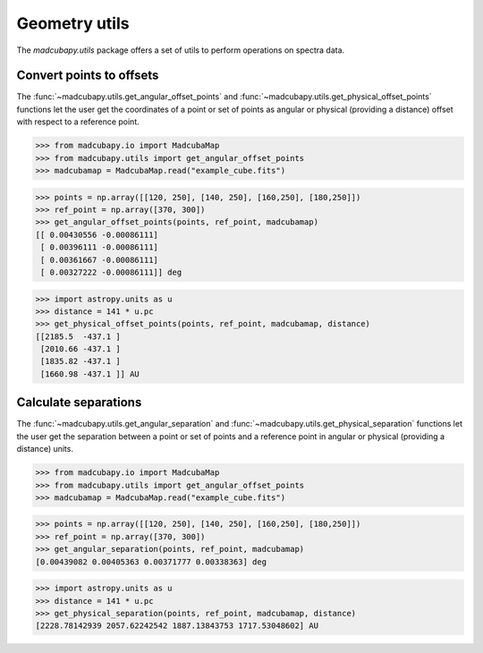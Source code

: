 ##############
Geometry utils
##############

The `madcubapy.utils` package offers a set of utils to perform operations on
spectra data.

Convert points to offsets
=========================

The :func:`~madcubapy.utils.get_angular_offset_points` and
:func:`~madcubapy.utils.get_physical_offset_points` functions let the user
get the coordinates of a point or set of points as angular or physical
(providing a distance) offset with respect to a reference point.

>>> from madcubapy.io import MadcubaMap
>>> from madcubapy.utils import get_angular_offset_points
>>> madcubamap = MadcubaMap.read("example_cube.fits")

>>> points = np.array([[120, 250], [140, 250], [160,250], [180,250]])
>>> ref_point = np.array([370, 300])
>>> get_angular_offset_points(points, ref_point, madcubamap)
[[ 0.00430556 -0.00086111]
 [ 0.00396111 -0.00086111]
 [ 0.00361667 -0.00086111]
 [ 0.00327222 -0.00086111]] deg

>>> import astropy.units as u
>>> distance = 141 * u.pc
>>> get_physical_offset_points(points, ref_point, madcubamap, distance)
[[2185.5  -437.1 ]
 [2010.66 -437.1 ]
 [1835.82 -437.1 ]
 [1660.98 -437.1 ]] AU




Calculate separations
=====================

The :func:`~madcubapy.utils.get_angular_separation` and
:func:`~madcubapy.utils.get_physical_separation` functions let the user
get the separation between a point or set of points and a reference point in
angular or physical (providing a distance) units.

>>> from madcubapy.io import MadcubaMap
>>> from madcubapy.utils import get_angular_offset_points
>>> madcubamap = MadcubaMap.read("example_cube.fits")

>>> points = np.array([[120, 250], [140, 250], [160,250], [180,250]])
>>> ref_point = np.array([370, 300])
>>> get_angular_separation(points, ref_point, madcubamap)
[0.00439082 0.00405363 0.00371777 0.00338363] deg

>>> import astropy.units as u
>>> distance = 141 * u.pc
>>> get_physical_separation(points, ref_point, madcubamap, distance)
[2228.78142939 2057.62242542 1887.13843753 1717.53048602] AU
